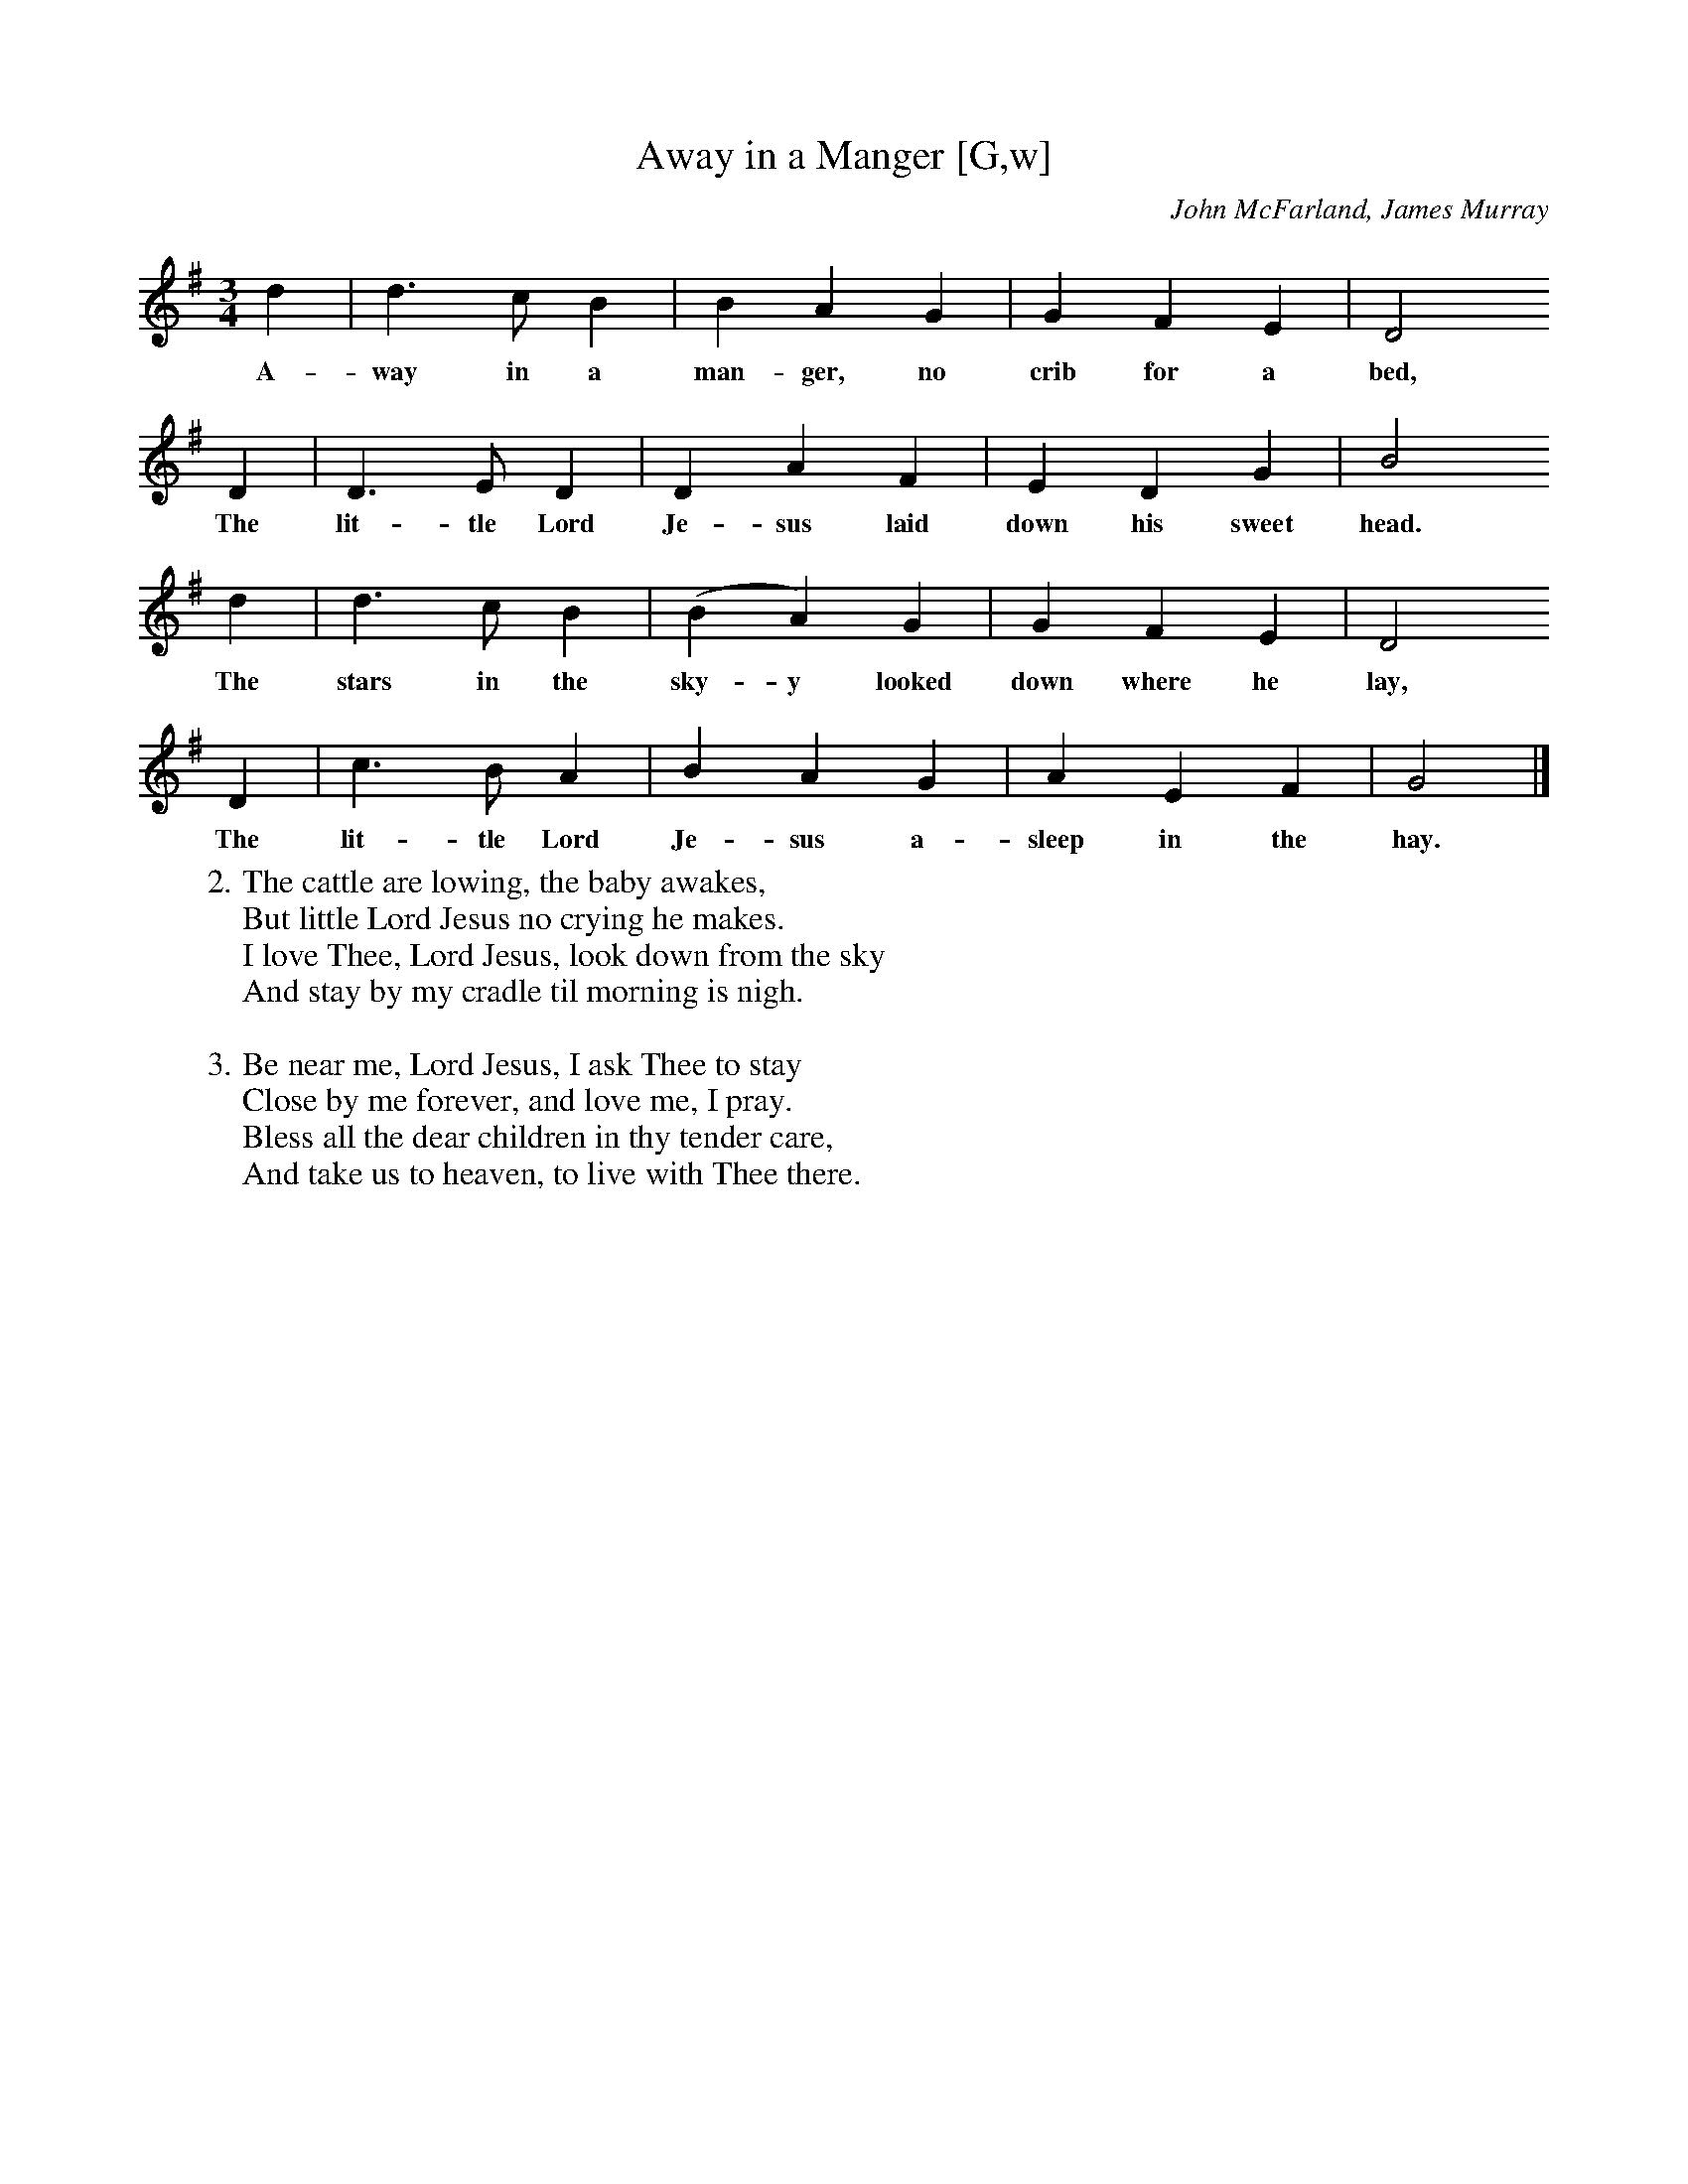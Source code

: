 X:1
T:Away in a Manger [G,w]
C:John McFarland, James Murray
S:GuitarNut.com
Z:ABC by Thornton Rose, December 2001
M:3/4
L:1/4
K:G
  d | d>c    B | B   A    G | G    F   E | D2
w:A-  way in a   man-ger, no  crib for a   bed,
  D | D>E     D    | D   A  F |  E    D   G |   B2
w:The lit-tle Lord   Je-sus laid down his sweet head.
  d | d>c      B | (B A) G |    G    F     E | D2
w:The stars in the sky-y looked down where he lay,
  D | c>B     A |  B  A   G | A   E  F | G2 |]
w:The lit-tle Lord Je-sus a-sleep in the hay.
W:2. The cattle are lowing, the baby awakes,
W:But little Lord Jesus no crying he makes.
W:I love Thee, Lord Jesus, look down from the sky
W:And stay by my cradle til morning is nigh.
W:
W:3. Be near me, Lord Jesus, I ask Thee to stay
W:Close by me forever, and love me, I pray.
W:Bless all the dear children in thy tender care,
W:And take us to heaven, to live with Thee there.

X:2
T:Away in a Manger [G]
R:Air
C:John McFarland, James Murray
S:GuitarNut.com
Z:ABC by Thornton Rose, December 2001
M:3/4
L:1/4
K:G
d | d>c B | B A G | G F E | D2 D | D>E D |
D A F | E D G | B2 d | d>c B | (B A) G |
G F E | D2 D | c>B A | B A G | A E F | G2 |]
W:
W:1. Away in a manger, no crib for a bed,
W:The little Lord Jesus laid down his sweet head.
W:The stars in the sky looked down where he lay,
W:The little Lord Jesus asleep in the hay.
W:
W:2. The cattle are lowing, the baby awakes,
W:But little Lord Jesus no crying he makes.
W:I love Thee, Lord Jesus, look down from the sky
W:And stay by my cradle til morning is nigh.
W:
W:3. Be near me, Lord Jesus, I ask Thee to stay
W:Close by me forever, and love me, I pray.
W:Bless all the dear children in thy tender care,
W:And take us to heaven, to live with Thee there

%--------------------------------------------------------------------

X:3
T:Away in a Manger (Lyrics)
R:Air
C:John McFarland, James Murray
Z:ABC by Thornton Rose, December 2001
M:3/4
L:1/4
K:G
|]
W:1. Away in a manger, no crib for a bed,
W:The little Lord Jesus laid down his sweet head.
W:The stars in the sky looked down where he lay,
W:The little Lord Jesus asleep in the hay.
W:
W:2. The cattle are lowing, the baby awakes,
W:But little Lord Jesus no crying he makes.
W:I love Thee, Lord Jesus, look down from the sky
W:And stay by my cradle til morning is nigh.
W:
W:3. Be near me, Lord Jesus, I ask Thee to stay
W:Close by me forever, and love me, I pray.
W:Bless all the dear children in thy tender care,
W:And take us to heaven, to live with Thee there
